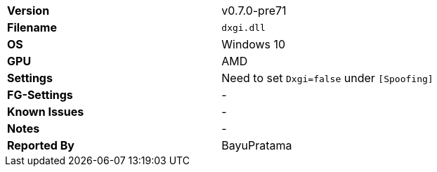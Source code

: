 [cols="1,1"]
|===
|**Version**
|v0.7.0-pre71

|**Filename**
|`dxgi.dll`

|**OS**
|Windows 10

|**GPU**
|AMD

|**Settings**
a| Need to set `Dxgi=false` under `[Spoofing]`

|**FG-Settings**
|-

|**Known Issues**
|-

|**Notes**
|-

|**Reported By**
|BayuPratama
|=== 